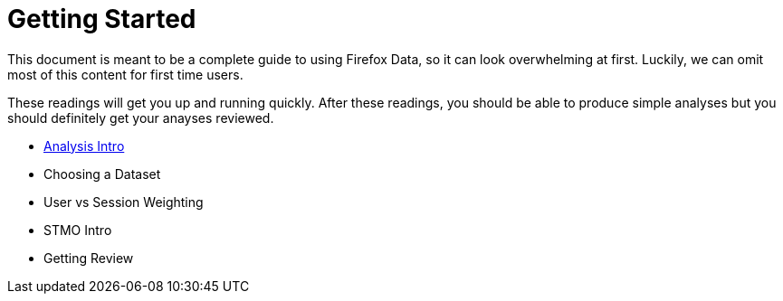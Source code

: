 :concepts: link:../concepts/

= Getting Started

This document is meant to be a complete guide to using Firefox Data,
so it can look overwhelming at first.
Luckily, we can omit most of this content for first time users.

These readings will get you up and running quickly.
After these readings, you should be able to produce simple analyses
but you should definitely get your anayses reviewed.

* {concepts}/analysis_intro.adoc[Analysis Intro]
* Choosing a Dataset
* User vs Session Weighting
* STMO Intro
* Getting Review

// = Understanding our Data
// This section contains in-depth documentation for each listed dataset.
// If you're developing an analysis the relies on one of these datasets,
// be sure to read the relavant documentation before committing to an answer.
// 
// = Advanced Analysis
// 
// This learning path will show you how to do advanced analysis of firefox data.
// After completing these readings, you will be an expert user of telemetry data.
// Feel free to work through these readings as needed.

